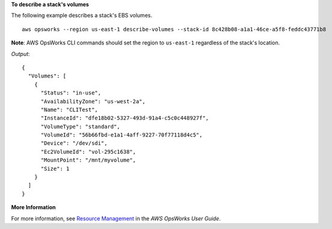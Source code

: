 **To describe a stack's volumes**

The following example describes a stack's EBS volumes. ::

  aws opsworks --region us-east-1 describe-volumes --stack-id 8c428b08-a1a1-46ce-a5f8-feddc43771b8

**Note**: AWS OpsWorks CLI commands should set the region to ``us-east-1`` regardless of the stack's location.

*Output*::

  {
    "Volumes": [
      {
        "Status": "in-use",
        "AvailabilityZone": "us-west-2a",
        "Name": "CLITest",
        "InstanceId": "dfe18b02-5327-493d-91a4-c5c0c448927f",
        "VolumeType": "standard",
        "VolumeId": "56b66fbd-e1a1-4aff-9227-70f77118d4c5",
        "Device": "/dev/sdi",
        "Ec2VolumeId": "vol-295c1638",
        "MountPoint": "/mnt/myvolume",
        "Size": 1
      }
    ]
  }

**More Information**

For more information, see `Resource Management`_ in the *AWS OpsWorks User Guide*.

.. _`Resource Management`: http://docs.aws.amazon.com/opsworks/latest/userguide/resources.html

